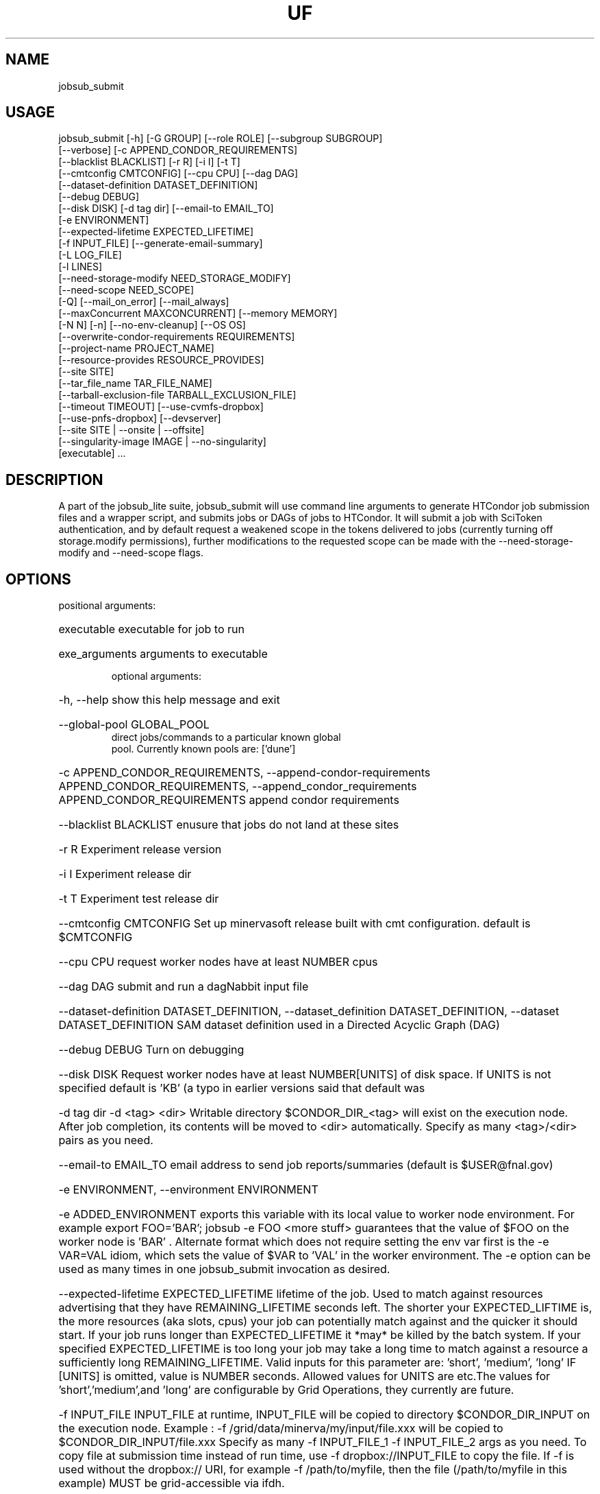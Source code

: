 .TH UF "1" "Sep 2022" "jobsub_submit " "jobsub_lite script jobsub_submit"
.SH NAME
jobsub_submit

.SH USAGE
 jobsub_submit [-h] [-G GROUP] [--role ROLE] [--subgroup SUBGROUP]
                     [--verbose] [-c APPEND_CONDOR_REQUIREMENTS]
                     [--blacklist BLACKLIST] [-r R] [-i I] [-t T]
                     [--cmtconfig CMTCONFIG] [--cpu CPU] [--dag DAG]
                     [--dataset-definition DATASET_DEFINITION]
                     [--debug DEBUG]
                     [--disk DISK] [-d tag dir] [--email-to EMAIL_TO]
                     [-e ENVIRONMENT]
                     [--expected-lifetime EXPECTED_LIFETIME]
                     [-f INPUT_FILE] [--generate-email-summary]
                     [-L LOG_FILE]
                     [-l LINES]
                     [--need-storage-modify NEED_STORAGE_MODIFY]
                     [--need-scope NEED_SCOPE]
                     [-Q] [--mail_on_error] [--mail_always]
                     [--maxConcurrent MAXCONCURRENT] [--memory MEMORY]
                     [-N N] [-n] [--no-env-cleanup] [--OS OS]
                     [--overwrite-condor-requirements REQUIREMENTS]
                     [--project-name PROJECT_NAME]
                     [--resource-provides RESOURCE_PROVIDES]
                     [--site SITE]
                     [--tar_file_name TAR_FILE_NAME]
                     [--tarball-exclusion-file TARBALL_EXCLUSION_FILE]
                     [--timeout TIMEOUT] [--use-cvmfs-dropbox]
                     [--use-pnfs-dropbox] [--devserver]
                     [--site SITE | --onsite | --offsite]
                     [--singularity-image IMAGE | --no-singularity]
                     [executable] ...

.SH DESCRIPTION

A part of the jobsub_lite suite, jobsub_submit will use command line arguments to generate HTCondor job submission files and a wrapper script, and submits jobs or DAGs of jobs to HTCondor.
It will submit a job with SciToken authentication, and by default request a weakened scope in the tokens delivered to jobs (currently turning off storage.modify permissions), further modifications to the requested scope can be made with the --need-storage-modify and --need-scope flags.
.SH OPTIONS
positional arguments:
.HP
executable            executable for job to run
.HP
exe_arguments         arguments to executable

optional arguments:
.HP
-h, --help            show this help message and exit
.HP
--global-pool GLOBAL_POOL
                      direct jobs/commands to a particular known global
                      pool. Currently known pools are: ['dune']
.HP
-c APPEND_CONDOR_REQUIREMENTS, --append-condor-requirements APPEND_CONDOR_REQUIREMENTS, --append_condor_requirements APPEND_CONDOR_REQUIREMENTS
append condor requirements
.HP
--blacklist BLACKLIST
enusure that jobs do not land at these sites
.HP
-r R                  Experiment release version
.HP
-i I                  Experiment release dir
.HP
-t T                  Experiment test release dir
.HP
--cmtconfig CMTCONFIG
Set up minervasoft release built with cmt
configuration. default is $CMTCONFIG
.HP
--cpu CPU             request worker nodes have at least NUMBER cpus
.HP
--dag DAG             submit and run a dagNabbit input file
.HP
--dataset-definition DATASET_DEFINITION, --dataset_definition DATASET_DEFINITION, --dataset DATASET_DEFINITION
SAM dataset definition used in a Directed Acyclic
Graph (DAG)
.HP
--debug DEBUG         Turn on debugging
.HP
--disk DISK           Request worker nodes have at least NUMBER[UNITS] of
disk space. If UNITS is not specified default is 'KB'
(a typo in earlier versions said that default was
'MB', this was wrong). Allowed values for UNITS are
'KB','MB','GB', and 'TB'
.HP
-d tag dir            -d <tag> <dir> Writable directory $CONDOR_DIR_<tag>
will exist on the execution node. After job
completion, its contents will be moved to <dir>
automatically. Specify as many <tag>/<dir> pairs as
you need.
.HP
--email-to EMAIL_TO   email address to send job reports/summaries (default
is $USER@fnal.gov)
.HP
-e ENVIRONMENT, --environment ENVIRONMENT
.HP
-e ADDED_ENVIRONMENT exports this variable with its
local value to worker node environment. For example
export FOO='BAR'; jobsub -e FOO <more stuff>
guarantees that the value of $FOO on the worker node
is 'BAR' . Alternate format which does not require
setting the env var first is the -e VAR=VAL idiom,
which sets the value of $VAR to 'VAL' in the worker
environment. The -e option can be used as many times
in one jobsub_submit invocation as desired.
.HP
--expected-lifetime EXPECTED_LIFETIME
'short'|'medium'|'long'|NUMBER[UNITS] Expected
lifetime of the job. Used to match against resources
advertising that they have REMAINING_LIFETIME seconds
left. The shorter your EXPECTED_LIFTIME is, the more
resources (aka slots, cpus) your job can potentially
match against and the quicker it should start. If your
job runs longer than EXPECTED_LIFETIME it *may* be
killed by the batch system. If your specified
EXPECTED_LIFETIME is too long your job may take a long
time to match against a resource a sufficiently long
REMAINING_LIFETIME. Valid inputs for this parameter
are: 'short', 'medium', 'long' IF [UNITS] is omitted,
value is NUMBER seconds. Allowed values for UNITS are
's', 'm', 'h', 'd' representing seconds, minutes,
etc.The values for 'short','medium',and 'long' are
configurable by Grid Operations, they currently are
'3h' , '8h' , and '85200s' but this may change in the
future.
.HP
-f INPUT_FILE         INPUT_FILE at runtime, INPUT_FILE will be copied to
directory $CONDOR_DIR_INPUT on the execution node.
Example : -f /grid/data/minerva/my/input/file.xxx will
be copied to $CONDOR_DIR_INPUT/file.xxx Specify as
many -f INPUT_FILE_1 -f INPUT_FILE_2 args as you need.
To copy file at submission time instead of run time,
use -f dropbox://INPUT_FILE to copy the file.
If -f is used without the dropbox:// URI, for
example -f /path/to/myfile, then the file (/path/to/myfile
in this example) MUST be grid-accessible via ifdh.
.HP
--generate-email-summary
generate and mail a summary report of
completed/failed/removed jobs in a DAG
.HP
-L LOG_FILE, --log-file LOG_FILE, --log_file LOG_FILE
Log file to hold log output from job.
.HP
-l LINES, --lines LINES
Lines to append to the job file.
.HP
--need-storage-modify NEED_STORAGE_MODIFY
directories needing storage.modify scope in job tokens
.HP
--need-scope NEED_SCOPE
scopes needed in job tokens
.HP
-Q, --mail_never, --mail-never
never send mail about job results (default)
.HP
--mail_on_error, --mail-on-error
send mail about job results if job fails
.HP
--mail_always, --mail-always
send mail about job results
.HP
--maxConcurrent MAXCONCURRENT
max number of jobs running concurrently at given time.
Use in conjunction with -N option to protect a shared
resource. Example: jobsub -N 1000 -maxConcurrent 20
will only run 20 jobs at a time until all 1000 have
completed. This is implemented by running the jobs in
a DAG. Normally when jobs are run with the -N option,
they all have the same $CLUSTER number and differing,
sequential $PROCESS numbers, and many submission
scripts take advantage of this. When jobs are run with
this option in a DAG each job has a different $CLUSTER
number and a $PROCESS number of 0, which may break
scripts that rely on the normal -N numbering scheme
for $CLUSTER and $PROCESS. Groups of jobs run with
this option will have the same $JOBSUBPARENTJOBID,
each individual job will have a unique and sequential
$JOBSUBJOBSECTION. Scripts may need modification to
take this into account
.HP
--memory MEMORY       Request worker nodes have at least NUMBER[UNITS] of
memory. If UNITS is not specified default is 'MB'.
Allowed values for UNITS are 'KB','MB','GB', and 'TB'
.HP
-N N                  submit N copies of this job. Each job will have access
to the environment variable $PROCESS that provides the
job number (0 to NUM-1), equivalent to the number
following the decimal point in the job ID (the '2' in
134567.2).
.HP
-n, --no_submit, --no-submit
generate condor_command file but do not submit
.HP
--no-env-cleanup      do not clean environment in wrapper script
.HP
--OS OS               specify OS version of worker node. Example --OS=SL5
Comma separated list '--OS=SL4,SL5,SL6' works as well.
Default is any available OS
.HP
--overwrite-condor-requirements OVERWRITE_CONDOR_REQUIREMENTS, --overwrite_condor_requirements OVERWRITE_CONDOR_REQUIREMENTS
overwrite default condor requirements with supplied
requirements
.HP
--project-name PROJECT_NAME
set project name for --dataset-definition DAGs
.HP
--resource-provides RESOURCE_PROVIDES
request specific resources by changing condor jdf
file. For example: --resource-provides=CVMFS=OSG will
add +DESIRED_CVMFS="OSG" to the job classad attributes
and '&&(CVMFS=="OSG")' to the job requirements
.HP
--site SITE           submit jobs to these (comma-separated) sites
.HP
--skip-check SKIP_CHECK
Skip checks that jobsub_lite does by default. Add as
many --skip-check flags as desired. Available checks
are ['rcds']. Example: --skip-check rcds
.HP
--tar-file-name TAR_FILE, --tar-file-name dropbox://PATH/TO/TAR_FILE,
--tar-file-name tardir://PATH/TO/DIRECTORY
specify TAR_FILE or DIRECTORY to be transferred to
worker node.  TAR_FILE will be copied with RCDS/cvmfs
(or /pnfs), transferred to the job and unpacked there.
The unpacked contents of TAR_FILE will be available
inside the directory $INPUT_TAR_DIR_LOCAL.  If using
the PNFS dropbox (not default), TAR_FILE will be
accessible to the user job on the worker node via
the environment variable $INPUT_TAR_FILE.  The unpacked
contents will be in the same directory as $INPUT_TAR_FILE.
For consistency, when using the default (RCDS/cvmfs)
dropbox, $INPUT_TAR_FILE will be set in such a way
that the parent directory of $INPUT_TAR_FILE will
contain the unpacked contents of TAR_FILE.  Successive
--tar_file_name options will be in
$INPUT_TAR_DIR_LOCAL_1, $INPUT_TAR_DIR_LOCAL_2, etc. and
$INPUT_TAR_FILE_1, $INPUT_TAR_FILE_2, etc.,
We note here that with this flag, it is recommended
to use the $INPUT_TAR_DIR_LOCAL environment variable,
rather than $INPUT_TAR_FILE
.HP
--tarball-exclusion-file TARBALL_EXCLUSION_FILE
File with patterns to exclude from tarffile creation
.HP
--timeout TIMEOUT     kill user job if still running after NUMBER[UNITS] of
time. UNITS may be `s' for seconds (the default), `m'
for minutes, `h' for hours or `d' h for days.
.HP
--use-cvmfs-dropbox   use cvmfs for dropbox (default is cvmfs)
.HP
--use-pnfs-dropbox    use pnfs resilient for dropbox (default is cvmfs)
.HP
--devserver           Use jobsubdevgpvm01 etc. to submit
.HP
--onsite-only         run jobs locally only;
usage_model=OPPORTUNISTIC,DEDICATED
.HP
--offsite             run jobs offsite; usage_model=OFFSITE
.HP
--singularity-image SINGULARITY_IMAGE
Singularity image to run jobs in. Default is
/cvmfs/singularity.opensciencegrid.org/fermilab/fnal-
wn-sl7:latest
.HP
--no-singularity      Don't request a singularity container. If the site
your job lands on runs all jobs in singularity
containers, your job will also run in one. If the site
does not run all jobs in singularity containers, your
job will run outside a singularity container.

general arguments:
.HP
-G GROUP, --group GROUP
Group/Experiment/Subgroup for priorities and
accounting
.HP
--role ROLE           VOMS Role for priorities and accounting
.HP
--subgroup SUBGROUP   Subgroup for priorities and accounting. See
https://cdcvs.fnal.gov/redmine/projects/jobsub/wiki/
Jobsub_submit#Groups-Subgroups-Quotas-Priorities for
more documentation on using --subgroup to set job
quotas and priorities
.HP
--verbose             dump internal state of program (useful for debugging)
